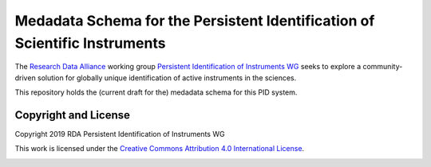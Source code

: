 Medadata Schema for the Persistent Identification of Scientific Instruments
===========================================================================

The `Research Data Alliance`_ working group `Persistent Identification
of Instruments WG`_ seeks to explore a community-driven solution for
globally unique identification of active instruments in the sciences.

This repository holds the (current draft for the) medadata schema for
this PID system.

Copyright and License
---------------------

Copyright 2019 RDA Persistent Identification of Instruments WG

This work is licensed under the `Creative Commons Attribution 4.0
International License`_.

.. image:: https://i.creativecommons.org/l/by/4.0/88x31.png

.. _Research Data Alliance: https://www.rd-alliance.org/
.. _Persistent Identification of Instruments WG: https://www.rd-alliance.org/groups/persistent-identification-instruments-wg
.. _Creative Commons Attribution 4.0 International License: https://creativecommons.org/licenses/by/4.0/

